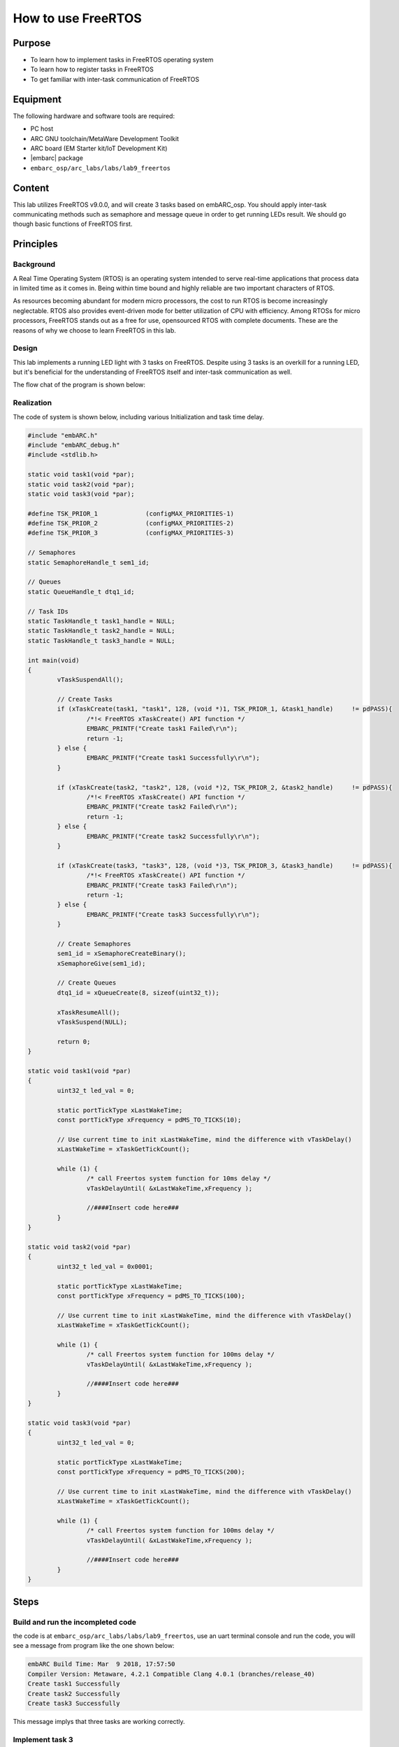 .. _lab9:

How to use FreeRTOS
###################

Purpose
=======
- To learn how to implement tasks in FreeRTOS operating system
- To learn how to register tasks in FreeRTOS
- To get familiar with inter-task communication of FreeRTOS

Equipment
=========
The following hardware and software tools are required:

* PC host
* ARC GNU toolchain/MetaWare Development Toolkit
* ARC board (EM Starter kit/IoT Development Kit)
* |embarc| package
* ``embarc_osp/arc_labs/labs/lab9_freertos``

Content
========
This lab utilizes FreeRTOS v9.0.0, and will create 3 tasks based on embARC_osp. You should apply inter-task communicating methods such as semaphore and message queue in order to get running LEDs result. We should go though basic functions of FreeRTOS first.

Principles
==========

Background
----------
A Real Time Operating System (RTOS) is an operating system intended to serve real-time applications that process data in limited time as it comes in. Being within time bound and highly reliable are two important characters of RTOS.

As resources becoming abundant for modern micro processors, the cost to run RTOS is become increasingly neglectable. RTOS also provides event-driven mode for better utilization of CPU with efficiency. Among RTOSs for micro processors, FreeRTOS stands out as a free for use, opensourced RTOS with complete documents. These are the reasons of why we choose to learn FreeRTOS in this lab.

Design
------
This lab implements a running LED light with 3 tasks on FreeRTOS. Despite using 3 tasks is an overkill for a running LED, but it's beneficial for the understanding of FreeRTOS itself and inter-task communication as well.

The flow chat of the program is shown below:

.. image:: /img/lab9_program_flow_chart.png
    :alt: program flow chart

Realization
-----------
The code of system is shown below, including various Initialization and task time delay.

.. code-block:: c

	#include "embARC.h"
	#include "embARC_debug.h"
	#include <stdlib.h>

	static void task1(void *par);
	static void task2(void *par);
	static void task3(void *par);

	#define TSK_PRIOR_1		(configMAX_PRIORITIES-1)
	#define TSK_PRIOR_2		(configMAX_PRIORITIES-2)
	#define TSK_PRIOR_3		(configMAX_PRIORITIES-3)

	// Semaphores
	static SemaphoreHandle_t sem1_id;

	// Queues
	static QueueHandle_t dtq1_id;

	// Task IDs
	static TaskHandle_t task1_handle = NULL;
	static TaskHandle_t task2_handle = NULL;
	static TaskHandle_t task3_handle = NULL;

	int main(void)
	{
		vTaskSuspendAll();

		// Create Tasks
		if (xTaskCreate(task1, "task1", 128, (void *)1, TSK_PRIOR_1, &task1_handle)	!= pdPASS){
			/*!< FreeRTOS xTaskCreate() API function */
			EMBARC_PRINTF("Create task1 Failed\r\n");
			return -1;
		} else {
			EMBARC_PRINTF("Create task1 Successfully\r\n");
		}

		if (xTaskCreate(task2, "task2", 128, (void *)2, TSK_PRIOR_2, &task2_handle)	!= pdPASS){
			/*!< FreeRTOS xTaskCreate() API function */
			EMBARC_PRINTF("Create task2 Failed\r\n");
			return -1;
		} else {
			EMBARC_PRINTF("Create task2 Successfully\r\n");
		}

		if (xTaskCreate(task3, "task3", 128, (void *)3, TSK_PRIOR_3, &task3_handle)	!= pdPASS){
			/*!< FreeRTOS xTaskCreate() API function */
			EMBARC_PRINTF("Create task3 Failed\r\n");
			return -1;
		} else {
			EMBARC_PRINTF("Create task3 Successfully\r\n");
		}

		// Create Semaphores
		sem1_id = xSemaphoreCreateBinary();
		xSemaphoreGive(sem1_id);

		// Create Queues
		dtq1_id = xQueueCreate(8, sizeof(uint32_t));

		xTaskResumeAll();
		vTaskSuspend(NULL);

		return 0;
	}

	static void task1(void *par)
	{
		uint32_t led_val = 0;

		static portTickType xLastWakeTime;
		const portTickType xFrequency = pdMS_TO_TICKS(10);

		// Use current time to init xLastWakeTime, mind the difference with vTaskDelay()
		xLastWakeTime = xTaskGetTickCount();

		while (1) {
			/* call Freertos system function for 10ms delay */
			vTaskDelayUntil( &xLastWakeTime,xFrequency );

			//####Insert code here###
		}
	}

	static void task2(void *par)
	{
		uint32_t led_val = 0x0001;

		static portTickType xLastWakeTime;
		const portTickType xFrequency = pdMS_TO_TICKS(100);

		// Use current time to init xLastWakeTime, mind the difference with vTaskDelay()
		xLastWakeTime = xTaskGetTickCount();

		while (1) {
			/* call Freertos system function for 100ms delay */
			vTaskDelayUntil( &xLastWakeTime,xFrequency );

			//####Insert code here###
		}
	}

	static void task3(void *par)
	{
		uint32_t led_val = 0;

		static portTickType xLastWakeTime;
		const portTickType xFrequency = pdMS_TO_TICKS(200);

		// Use current time to init xLastWakeTime, mind the difference with vTaskDelay()
		xLastWakeTime = xTaskGetTickCount();

		while (1) {
			/* call Freertos system function for 100ms delay */
			vTaskDelayUntil( &xLastWakeTime,xFrequency );

			//####Insert code here###
		}
	}


Steps
=====

Build and run the incompleted code
----------------------------------
the code is at ``embarc_osp/arc_labs/labs/lab9_freertos``, use an uart terminal console and run the code, you will see a message from program like the one shown below:

.. code-block:: console

	embARC Build Time: Mar  9 2018, 17:57:50
	Compiler Version: Metaware, 4.2.1 Compatible Clang 4.0.1 (branches/release_40)
	Create task1 Successfully
	Create task2 Successfully
	Create task3 Successfully

This message implys that three tasks are working correctly.

Implement task 3
----------------
It is required for task 3 to retrieve new value from the queue and assign the value to led_val. The LED controls are already implemented in previous labs, so the only new function to learn is ``xQueueReceive()``. This is a FreeRTOS API to pop and read an item from queue. Please take reference from FreeRTOS documents and complete the code for this task. (An example is in 'complete' folder)

Implement task 1
----------------
It is required for task 1 to check if value from queue is legal. If not, a reset signal is needed to be sent.

Two new functions might be helpful for this task: ``xSemaphoreGive()`` for release a signal and ``xQueuePeek()`` for read item but not pop from a queue. Please take reference from FreeRTOS documents and complete the code for this task. (An example is in 'complete' folder)

Do notice the difference between ``xQueueReceive()`` and ``xQueuePeek()``.

Implement task 2
----------------
There are two different works for task 2 to complete: to shift led_val and queue it, and to reset both led_val and queue when illegal led_val is detected.

Three functions can be helpful: ``xQueueSend()``, ``xSemaphoreTake()``, ``xQueueReset()``. Please take reference from FreeRTOS documents and complete the code for this task. (An example is in 'complete' folder)

Build and run the completed code
--------------------------------
BUild the completed program and debug it to fulfill all requirements. (8-digit running LEDs are used in example code)

Exercises
=========
The problem of philosophers having meal:

Five philosophers sitting at a round dining table. Suppose they are either thinking or eating, but they can't do these two things at same time. So each time when they are having food, they stop thinking and vice versa. There are five forks on the table for eating noddle, each fork is placed between two adjacent philosophers  It's hard to eat noddle with one fork, so all philosophers need two forks in order to eat.

Please write a program with proper console output to simulate this process.
